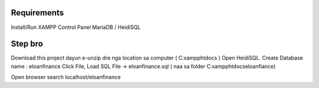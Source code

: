 ###################
Requirements
###################

Install/Run XAMPP Control Panel
MariaDB / HeidiSQL


###################
Step bro
###################

Download this project dayun e-unzip dre nga location sa computer ( C:\xampp\htdocs )
Open HeidiSQL. Create Database name : eloanfinance
Click File, Load SQL File -> eloanfinance.sql ( naa sa folder C:\xampp\htdocs\eloanfiance)

Open browser search localhost/eloanfinance